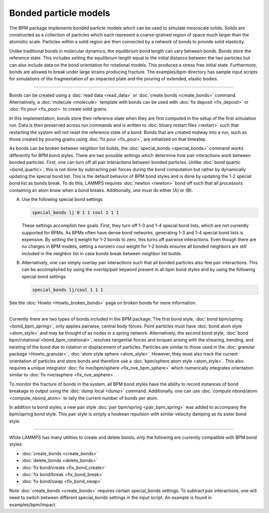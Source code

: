 Bonded particle models
======================

The BPM package implements bonded particle models which can be used to
simulate mesoscale solids.  Solids are constructed as a collection of
particles which each represent a coarse-grained region of space much
larger than the atomistic scale. Particles within a solid region are
then connected by a network of bonds to provide solid elasticity.

Unlike traditional bonds in molecular dynamics, the equilibrium bond
length can vary between bonds. Bonds store the reference state.  This
includes setting the equilibrium length equal to the initial distance
between the two particles but can also include data on the bond
orientation for rotational models. This produces a stress free initial
state. Furthermore, bonds are allowed to break under large strains
producing fracture. The examples/bpm directory has sample input scripts
for simulations of the fragmentation of an impacted plate and the
pouring of extended, elastic bodies.

----------

Bonds can be created using a :doc:`read data <read_data>` or
:doc:`create bonds <create_bonds>` command. Alternatively, a
:doc:`molecule <molecule>` template with bonds can be used with
:doc:`fix deposit <fix_deposit>` or :doc:`fix pour <fix_pour>` to
create solid grains.

In this implementation, bonds store their reference state when they are
first computed in the setup of the first simulation run. Data is then
preserved across run commands and is written to :doc:`binary restart
files <restart>` such that restarting the system will not reset the
reference state of a bond. Bonds that are created midway into a run,
such as those created by pouring grains using :doc:`fix pour
<fix_pour>`, are initialized on that timestep.

As bonds can be broken between neighbor list builds, the
:doc:`special_bonds <special_bonds>` command works differently for BPM
bond styles. There are two possible settings which determine how pair
interactions work between bonded particles.  First, one can turn off
all pair interactions between bonded particles.  Unlike :doc:`bond
quartic <bond_quartic>`, this is not done by subtracting pair forces
during the bond computation but rather by dynamically updating the
special bond list. This is the default behavior of BPM bond styles and
is done by updating the 1-2 special bond list as bonds break.  To do
this, LAMMPS requires :doc:`newton <newton>` bond off such that all
processors containing an atom know when a bond breaks. Additionally,
one must do either (A) or (B).

A) Use the following special bond settings

   .. code-block:: LAMMPS

      special_bonds lj 0 1 1 coul 1 1 1

   These settings accomplish two goals. First, they turn off 1-3 and 1-4
   special bond lists, which are not currently supported for BPMs. As
   BPMs often have dense bond networks, generating 1-3 and 1-4 special
   bond lists is expensive.  By setting the lj weight for 1-2 bonds to
   zero, this turns off pairwise interactions.  Even though there are no
   charges in BPM models, setting a nonzero coul weight for 1-2 bonds
   ensures all bonded neighbors are still included in the neighbor list
   in case bonds break between neighbor list builds.

B) Alternatively, one can simply overlay pair interactions such that all
   bonded particles also feel pair interactions. This can be
   accomplished by using the *overlay/pair* keyword present in all bpm
   bond styles and by using the following special bond settings

   .. code-block:: LAMMPS

      special_bonds lj/coul 1 1 1

See the :doc:`Howto <Howto_broken_bonds>` page on broken bonds for
more information.

----------

Currently there are two types of bonds included in the BPM
package. The first bond style, :doc:`bond bpm/spring
<bond_bpm_spring>`, only applies pairwise, central body forces. Point
particles must have :doc:`bond atom style <atom_style>` and may be
thought of as nodes in a spring network. Alternatively, the second
bond style, :doc:`bond bpm/rotational <bond_bpm_rotational>`, resolves
tangential forces and torques arising with the shearing, bending, and
twisting of the bond due to rotation or displacement of particles.
Particles are similar to those used in the :doc:`granular package
<Howto_granular>`, :doc:`atom style sphere <atom_style>`. However,
they must also track the current orientation of particles and store bonds
and therefore use a :doc:`bpm/sphere atom style <atom_style>`.
This also requires a unique integrator :doc:`fix nve/bpm/sphere
<fix_nve_bpm_sphere>` which numerically integrates orientation similar
to :doc:`fix nve/asphere <fix_nve_asphere>`.

To monitor the fracture of bonds in the system, all BPM bond styles
have the ability to record instances of bond breakage to output using
the :doc:`dump local <dump>` command. Additionally, one can use
:doc:`compute nbond/atom <compute_nbond_atom>` to tally the current
number of bonds per atom.

In addition to bond styles, a new pair style :doc:`pair bpm/spring
<pair_bpm_spring>` was added to accompany the bpm/spring bond
style. This pair style is simply a hookean repulsion with similar
velocity damping as its sister bond style.

----------

While LAMMPS has many utilities to create and delete bonds, *only*
the following are currently compatible with BPM bond styles:

* :doc:`create_bonds <create_bonds>`
* :doc:`delete_bonds <delete_bonds>`
* :doc:`fix bond/create <fix_bond_create>`
* :doc:`fix bond/break <fix_bond_break>`
* :doc:`fix bond/swap <fix_bond_swap>`

Note :doc:`create_bonds <create_bonds>` requires certain special_bonds settings.
To subtract pair interactions, one will need to switch between different
special_bonds settings in the input script. An example is found in
examples/bpm/impact.
